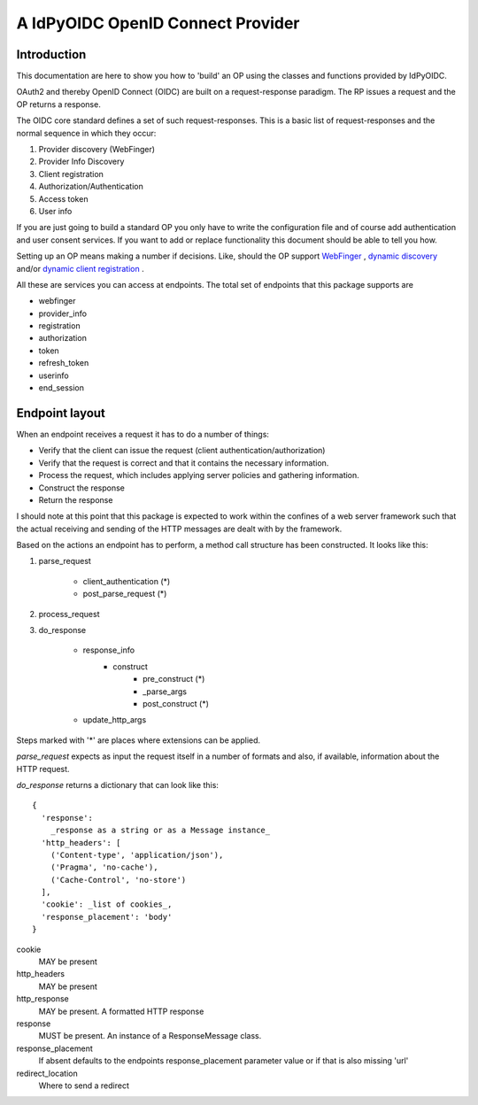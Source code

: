 **********************************
A IdPyOIDC OpenID Connect Provider
**********************************

============
Introduction
============

This documentation are here to show you how to 'build' an OP using the
classes and functions provided by IdPyOIDC.

OAuth2 and thereby OpenID Connect (OIDC) are built on a request-response paradigm.
The RP issues a request and the OP returns a response.

The OIDC core standard defines a set of such request-responses.
This is a basic list of request-responses and the normal sequence in which they
occur:

1. Provider discovery (WebFinger)
2. Provider Info Discovery
3. Client registration
4. Authorization/Authentication
5. Access token
6. User info

If you are just going to build a standard OP you only have to write the
configuration file and of course add authentication and user consent services.
If you want to add or replace functionality this document should be able to
tell you how.

Setting up an OP means making a number if decisions. Like, should the OP support
WebFinger_ , `dynamic discovery`_ and/or `dynamic client registration`_ .

All these are services you can access at endpoints. The total set of endpoints
that this package supports are

- webfinger
- provider_info
- registration
- authorization
- token
- refresh_token
- userinfo
- end_session

.. _WebFinger: https://openid.net/specs/openid-connect-discovery-1_0.html#IssuerDiscovery
.. _dynamic discovery: https://openid.net/specs/openid-connect-discovery-1_0.html#ProviderConfig
.. _dynamic client registration: https://openid.net/specs/openid-connect-registration-1_0.html

===============
Endpoint layout
===============

When an endpoint receives a request it has to do a number of things:

- Verify that the client can issue the request (client authentication/authorization)
- Verify that the request is correct and that it contains the necessary information.
- Process the request, which includes applying server policies and gathering information.
- Construct the response
- Return the response

I should note at this point that this package is expected to work within the
confines of a web server framework such that the actual receiving and sending
of the HTTP messages are dealt with by the framework.

Based on the actions an endpoint has to perform, a method call structure
has been constructed. It looks like this:

1. parse_request

    - client_authentication (*)
    - post_parse_request (*)

2. process_request

3. do_response

    - response_info
        - construct
            - pre_construct (*)
            - _parse_args
            - post_construct (*)
    - update_http_args

Steps marked with '*' are places where extensions can be applied.

*parse_request* expects as input the request itself in a number of formats and
also, if available, information about the HTTP request.

*do_response* returns a dictionary that can look like this::

    {
      'response':
        _response as a string or as a Message instance_
      'http_headers': [
        ('Content-type', 'application/json'),
        ('Pragma', 'no-cache'),
        ('Cache-Control', 'no-store')
      ],
      'cookie': _list of cookies_,
      'response_placement': 'body'
    }

cookie
    MAY be present
http_headers
    MAY be present
http_response
    MAY be present. A formatted HTTP response
response
    MUST be present. An instance of a ResponseMessage class.
response_placement
    If absent defaults to the endpoints response_placement parameter value or
    if that is also missing 'url'
redirect_location
    Where to send a redirect
